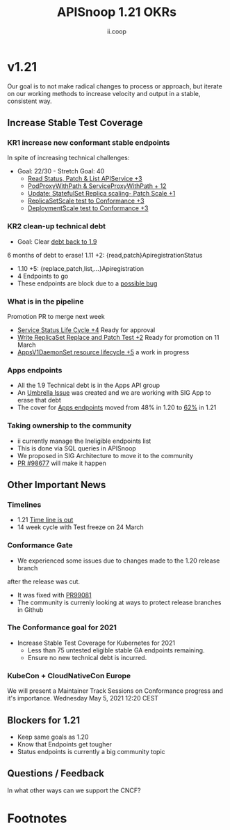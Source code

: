#+TITLE: APISnoop 1.21 OKRs
#+AUTHOR: ii.coop

* v1.21
  Our goal is to not make radical changes to process or approach, but iterate on our working methods to increase velocity and output in a stable, consistent way.
** **Increase Stable Test Coverage**
*** **KR1 increase new conformant stable endpoints**
In spite of increasing technical challenges:
- Goal: 22/30   - Stretch Goal: 40
  - [[https://github.com/kubernetes/kubernetes/pull/97327][Read Status, Patch & List APIService +3]]
  - [[https://github.com/kubernetes/kubernetes/pull/95503][PodProxyWithPath & ServiceProxyWithPath + 12]]
  - [[https://github.com/kubernetes/kubernetes/pull/98126][Update: StatefulSet Replica scaling- Patch Scale +1]]
  - [[https://github.com/kubernetes/kubernetes/pull/99282][ReplicaSetScale test to Conformance +3]]
  - [[https://github.com/kubernetes/kubernetes/pull/99281][DeploymentScale test to Conformance +3]]
*** **KR2 clean-up technical debt**
- Goal: Clear [[https://apisnoop.cncf.io/conformance-progress#coverage-by-release][debt back to 1.9]]
6 months of debt to erase!
  1.11 +2: {read,patch}ApiregistrationStatus
- 1.10 +5: {replace,patch,list,...}Apiregistration
- 4 Endpoints to go
- These endpoints are block due to a [[https://github.com/kubernetes/kubernetes/pull/99568][possible bug]]
*** What is in the pipeline
  Promotion PR to merge next week
- [[https://github.com/kubernetes/kubernetes/pull/98018][Service Status Life Cycle +4]]
  Ready for approval
- [[https://github.com/kubernetes/kubernetes/pull/99380][Write ReplicaSet Replace and Patch Test +2]]
  Ready for promotion on 11 March
- [[https://github.com/kubernetes/kubernetes/issues/90877][AppsV1DaemonSet resource lifecycle  +5]] a work in progress
*** Apps endpoints
- All the 1.9 Technical debt is in the Apps API group
- An [[https://github.com/kubernetes/kubernetes/issues/98640][Umbrella Issue]] was created and we are working with SIG App to erase that debt
- The cover for [[https://apisnoop.cncf.io/1.21.0/stable/apps][Apps endpoints]] moved from 48% in 1.20 to [[https://apisnoop.cncf.io/1.21.0/stable/apps][62%]] in 1.21
*** Taking ownership to the community
  - ii currently manage the Ineligible endpoints list
  - This is done via SQL queries in APISnoop
  - We proposed in SIG Architecture to move it
    to the community
  - [[https://github.com/kubernetes/kubernetes/pull/98677][PR  #98677]] will make it happen
** **Other Important News**
*** **Timelines**
- 1.21 [[https://github.com/kubernetes/sig-release/tree/master/releases/release-1.21#timeline][Time line is out]]
- 14 week cycle with Test freeze on 24 March
*** **Conformance Gate**
- We  experienced some issues due to changes made to the 1.20 release branch
after the release was cut.
- It was fixed with [[https://github.com/kubernetes/kubernetes/pull/99081/][PR99081]]
- The community is currenly looking at ways to protect release branches in Github
*** The Conformance goal for 2021
  - Increase Stable Test Coverage for Kubernetes for 2021
    - Less than 75 untested eligible stable GA endpoints remaining.
    - Ensure no new technical debt is incurred.
*** KubeCon + CloudNativeCon Europe
    We will present a Maintainer Track Sessions
    on Conformance progress and it's
    importance.
    Wednesday May 5, 2021 12:20 CEST
** **Blockers for 1.21**
- Keep same goals as 1.20
- Know that Endpoints get tougher
- Status endpoints is currently
  a big community topic
** **Questions / Feedback**
In what other ways can we support the CNCF?

* Footnotes

#+REVEAL_ROOT: https://cdnjs.cloudflare.com/ajax/libs/reveal.js/3.9.2
# #+REVEAL_TITLE_SLIDE:
#+NOREVEAL_DEFAULT_FRAG_STYLE: YY
#+NOREVEAL_EXTRA_CSS: YY
#+NOREVEAL_EXTRA_JS: YY
#+REVEAL_HLEVEL: 2
#+REVEAL_MARGIN: 0.1
#+REVEAL_WIDTH: 1000
#+REVEAL_HEIGHT: 600
#+REVEAL_MAX_SCALE: 3.5
#+REVEAL_MIN_SCALE: 1.0
#+REVEAL_PLUGINS: (markdown notes highlight multiplex)
#+REVEAL_SLIDE_NUMBER: ""
#+REVEAL_SPEED: 1
#+REVEAL_THEME: sky
#+REVEAL_THEME_OPTIONS: beige|black|blood|league|moon|night|serif|simple|sky|solarized|white
#+REVEAL_TRANS: cube
#+REVEAL_TRANS_OPTIONS: none|cube|fade|concave|convex|page|slide|zoom

#+OPTIONS: num:nil
#+OPTIONS: toc:nil
#+OPTIONS: mathjax:Y
#+OPTIONS: reveal_single_file:nil
#+OPTIONS: reveal_control:t
#+OPTIONS: reveal-progress:t
#+OPTIONS: reveal_history:nil
#+OPTIONS: reveal_center:t
#+OPTIONS: reveal_rolling_links:nil
#+OPTIONS: reveal_keyboard:t
#+OPTIONS: reveal_overview:t
